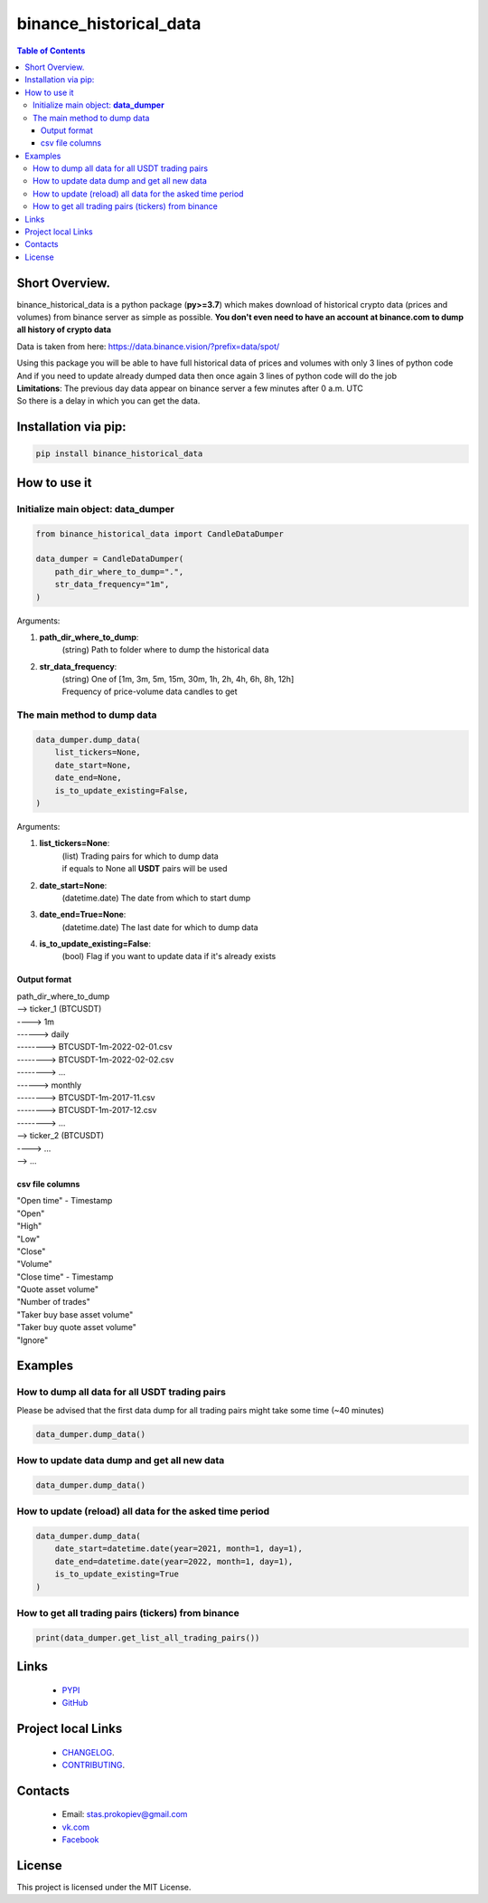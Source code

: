 ========================
binance_historical_data
========================

.. image:: https://img.shields.io/github/last-commit/stas-prokopiev/binance_historical_data
   :target: https://img.shields.io/github/last-commit/stas-prokopiev/binance_historical_data
   :alt: GitHub last commit

.. image:: https://img.shields.io/github/license/stas-prokopiev/binance_historical_data
    :target: https://github.com/stas-prokopiev/binance_historical_data/blob/master/LICENSE.txt
    :alt: GitHub license<space><space>

.. image:: https://img.shields.io/pypi/v/binance_historical_data
   :target: https://img.shields.io/pypi/v/binance_historical_data
   :alt: PyPI

.. image:: https://img.shields.io/pypi/pyversions/binance_historical_data
   :target: https://img.shields.io/pypi/pyversions/binance_historical_data
   :alt: PyPI - Python Version


.. contents:: **Table of Contents**

Short Overview.
=========================
binance_historical_data is a python package (**py>=3.7**)
which makes download of historical crypto data (prices and volumes) from binance server as simple as possible.
**You don't even need to have an account at binance.com to dump all history of crypto data**

Data is taken from here: https://data.binance.vision/?prefix=data/spot/

| Using this package you will be able to have full historical data of prices and volumes with only 3 lines of python code
| And if you need to update already dumped data then once again 3 lines of python code will do the job

| **Limitations**: The previous day data appear on binance server a few minutes after 0 a.m. UTC
| So there is a delay in which you can get the data.

Installation via pip:
======================

.. code-block:: bash

    pip install binance_historical_data

How to use it
===========================

Initialize main object: **data_dumper**
---------------------------------------------

.. code-block:: python

    from binance_historical_data import CandleDataDumper

    data_dumper = CandleDataDumper(
        path_dir_where_to_dump=".",
        str_data_frequency="1m",
    )

Arguments:

#. **path_dir_where_to_dump**:
    | (string) Path to folder where to dump the historical data
#. **str_data_frequency**:
    | (string) One of [1m, 3m, 5m, 15m, 30m, 1h, 2h, 4h, 6h, 8h, 12h]
    | Frequency of price-volume data candles to get

The main method to dump data
-----------------------------

.. code-block:: python

    data_dumper.dump_data(
        list_tickers=None,
        date_start=None,
        date_end=None,
        is_to_update_existing=False,
    )

Arguments:

#. **list_tickers=None**:
    | (list) Trading pairs for which to dump data
    | if equals to None all **USDT** pairs will be used
#. **date_start=None**:
    | (datetime.date) The date from which to start dump
#. **date_end=True=None**:
    | (datetime.date) The last date for which to dump data
#. **is_to_update_existing=False**:
    | (bool) Flag if you want to update data if it's already exists


Output format
^^^^^^^^^^^^^^^^^^^^^^^^^^^^^^^^^^^^^^

| path_dir_where_to_dump
| --> ticker_1 (BTCUSDT)
| ----> 1m
| ------> daily
| --------> BTCUSDT-1m-2022-02-01.csv
| --------> BTCUSDT-1m-2022-02-02.csv
| --------> ...
| ------> monthly
| --------> BTCUSDT-1m-2017-11.csv
| --------> BTCUSDT-1m-2017-12.csv
| --------> ...
| --> ticker_2 (BTCUSDT)
| ----> ...
| --> ...

csv file columns
^^^^^^^^^^^^^^^^^^^^^^^^^^^^^^^^^^^^^^

| "Open time" - Timestamp
| "Open"
| "High"
| "Low"
| "Close"
| "Volume"
| "Close time" - Timestamp
| "Quote asset volume"
| "Number of trades"
| "Taker buy base asset volume"
| "Taker buy quote asset volume"
| "Ignore"

Examples
===========================

How to dump all data for all USDT trading pairs
------------------------------------------------

Please be advised that the first data dump for all trading pairs might take some time (~40 minutes)

.. code-block:: python

    data_dumper.dump_data()


How to update data dump and get all new data
----------------------------------------------

.. code-block:: python

    data_dumper.dump_data()


How to update (reload) all data for the asked time period
----------------------------------------------------------

.. code-block:: python

    data_dumper.dump_data(
        date_start=datetime.date(year=2021, month=1, day=1),
        date_end=datetime.date(year=2022, month=1, day=1),
        is_to_update_existing=True
    )


How to get all trading pairs (tickers) from binance
----------------------------------------------------

.. code-block:: python

    print(data_dumper.get_list_all_trading_pairs())


Links
=====

    * `PYPI <https://pypi.org/project/binance_historical_data/>`_
    * `GitHub <https://github.com/stas-prokopiev/binance_historical_data>`_

Project local Links
===================

    * `CHANGELOG <https://github.com/stas-prokopiev/binance_historical_data/blob/master/CHANGELOG.rst>`_.
    * `CONTRIBUTING <https://github.com/stas-prokopiev/binance_historical_data/blob/master/CONTRIBUTING.rst>`_.

Contacts
========

    * Email: stas.prokopiev@gmail.com
    * `vk.com <https://vk.com/stas.prokopyev>`_
    * `Facebook <https://www.facebook.com/profile.php?id=100009380530321>`_

License
=======

This project is licensed under the MIT License.